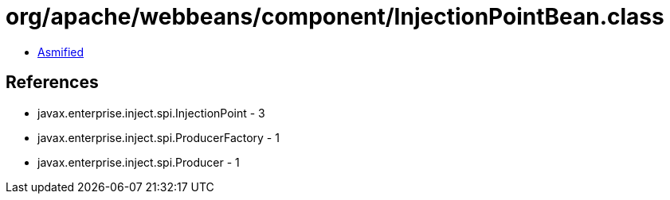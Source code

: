 = org/apache/webbeans/component/InjectionPointBean.class

 - link:InjectionPointBean-asmified.java[Asmified]

== References

 - javax.enterprise.inject.spi.InjectionPoint - 3
 - javax.enterprise.inject.spi.ProducerFactory - 1
 - javax.enterprise.inject.spi.Producer - 1
